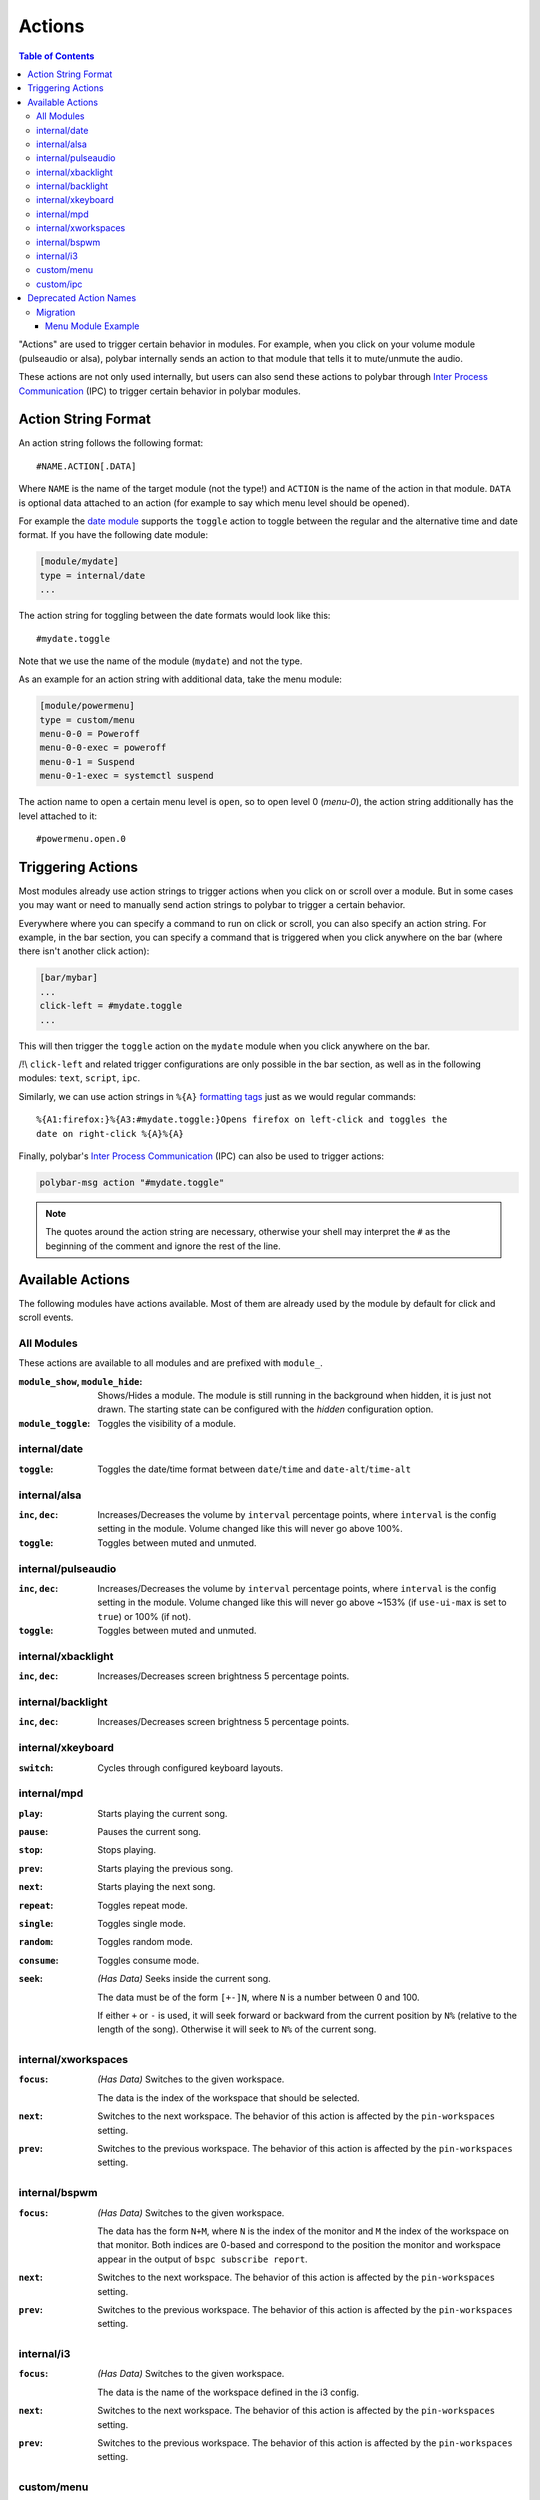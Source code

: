 Actions
=======

.. versionadded:: 3.5.0

.. contents:: Table of Contents
   :local:

"Actions" are used to trigger certain behavior in modules.
For example, when you click on your volume module (pulseaudio or alsa), polybar
internally sends an action to that module that tells it to mute/unmute the
audio.

These actions are not only used internally, but users can also send these
actions to polybar through `Inter Process Communication
<https://github.com/polybar/polybar/wiki/Inter-process-messaging>`_ (IPC) to
trigger certain behavior in polybar modules.

.. _action-string-format:

Action String Format
--------------------

An action string follows the following format:

::

  #NAME.ACTION[.DATA]

Where ``NAME`` is the name of the target module (not the type!) and ``ACTION``
is the name of the action in that module. ``DATA`` is optional data attached to
an action (for example to say which menu level should be opened).

For example the
`date module <https://github.com/polybar/polybar/wiki/Module:-date>`_ supports
the ``toggle`` action to toggle between the regular and the alternative time and
date format.
If you have the following date module:

.. code-block:: ini

  [module/mydate]
  type = internal/date
  ...

The action string for toggling between the date formats would look like this:

::

  #mydate.toggle

Note that we use the name of the module (``mydate``) and not the type.

As an example for an action string with additional data, take the menu module:

.. code-block:: ini

  [module/powermenu]
  type = custom/menu
  menu-0-0 = Poweroff
  menu-0-0-exec = poweroff
  menu-0-1 = Suspend
  menu-0-1-exec = systemctl suspend

The action name to open a certain menu level is ``open``, so to open level 0
(`menu-0`), the action string additionally has the level attached to it:

::

  #powermenu.open.0

Triggering Actions
------------------

Most modules already use action strings to trigger actions when you click on or
scroll over a module.
But in some cases you may want or need to manually send action strings to
polybar to trigger a certain behavior.

Everywhere where you can specify a command to run on click or scroll, you can
also specify an action string.
For example, in the bar section, you can specify a command that is triggered
when you click anywhere on the bar (where there isn't another click action):

.. code-block:: ini

  [bar/mybar]
  ...
  click-left = #mydate.toggle
  ...

This will then trigger the ``toggle`` action on the ``mydate`` module when you
click anywhere on the bar.

/!\\ ``click-left`` and related trigger configurations are only possible in the bar section,
as well as in the following modules: ``text``, ``script``, ``ipc``.

Similarly, we can use action strings in ``%{A}``
`formatting tags <https://github.com/polybar/polybar/wiki/Formatting#action-a>`_
just as we would regular commands:

::

  %{A1:firefox:}%{A3:#mydate.toggle:}Opens firefox on left-click and toggles the
  date on right-click %{A}%{A}

Finally, polybar's `Inter Process Communication
<https://github.com/polybar/polybar/wiki/Inter-process-messaging>`_ (IPC) can
also be used to trigger actions:

.. code-block:: bash

  polybar-msg action "#mydate.toggle"

.. note::

  The quotes around the action string are necessary, otherwise your shell may
  interpret the ``#`` as the beginning of the comment and ignore the rest of the
  line.

Available Actions
-----------------

The following modules have actions available. Most of them are already used by
the module by default for click and scroll events.

All Modules
^^^^^^^^^^^

These actions are available to all modules and are prefixed with ``module_``.

:``module_show``, ``module_hide``:
  Shows/Hides a module. The module is still running in the background when
  hidden, it is just not drawn. The starting state can be configured with the
  `hidden` configuration option.

  .. versionadded:: 3.6.0

:``module_toggle``:
  Toggles the visibility of a module.

  .. versionadded:: 3.6.0

internal/date
^^^^^^^^^^^^^

:``toggle``:
  Toggles the date/time format between ``date``/``time`` and
  ``date-alt``/``time-alt``

internal/alsa
^^^^^^^^^^^^^

:``inc``, ``dec``:
  Increases/Decreases the volume by ``interval`` percentage points, where
  ``interval`` is the config setting in the module. Volume changed like this
  will never go above 100%.

:``toggle``:
  Toggles between muted and unmuted.

internal/pulseaudio
^^^^^^^^^^^^^^^^^^^

:``inc``, ``dec``:
  Increases/Decreases the volume by ``interval`` percentage points, where
  ``interval`` is the config setting in the module. Volume changed like this
  will never go above ~153% (if ``use-ui-max`` is set to ``true``) or 100% (if
  not).

:``toggle``:
  Toggles between muted and unmuted.

internal/xbacklight
^^^^^^^^^^^^^^^^^^^

:``inc``, ``dec``:
  Increases/Decreases screen brightness 5 percentage points.

internal/backlight
^^^^^^^^^^^^^^^^^^

:``inc``, ``dec``:
  Increases/Decreases screen brightness 5 percentage points.

internal/xkeyboard
^^^^^^^^^^^^^^^^^^

:``switch``:
  Cycles through configured keyboard layouts.

internal/mpd
^^^^^^^^^^^^

:``play``: Starts playing the current song.
:``pause``: Pauses the current song.
:``stop``: Stops playing.
:``prev``: Starts playing the previous song.
:``next``: Starts playing the next song.
:``repeat``: Toggles repeat mode.
:``single``: Toggles single mode.
:``random``: Toggles random mode.
:``consume``: Toggles consume mode.
:``seek``: *(Has Data)* Seeks inside the current song.

           The data must be of the form ``[+-]N``, where ``N`` is a number
           between 0 and 100.

           If either ``+`` or ``-`` is used, it will seek forward or backward
           from the current position by ``N%`` (relative to the length of the
           song).
           Otherwise it will seek to ``N%`` of the current song.

internal/xworkspaces
^^^^^^^^^^^^^^^^^^^^

:``focus``: *(Has Data)* Switches to the given workspace.

            The data is the index of the workspace that should be selected.
:``next``: Switches to the next workspace. The behavior of this action is
           affected by the ``pin-workspaces`` setting.
:``prev``: Switches to the previous workspace. The behavior of this action is
           affected by the ``pin-workspaces`` setting.

internal/bspwm
^^^^^^^^^^^^^^

:``focus``: *(Has Data)* Switches to the given workspace.

            The data has the form ``N+M``, where ``N`` is the index of the
            monitor and ``M`` the index of the workspace on that monitor.
            Both indices are 0-based and correspond to the position the monitor
            and workspace appear in the output of ``bspc subscribe report``.
:``next``: Switches to the next workspace. The behavior of this action is
           affected by the ``pin-workspaces`` setting.
:``prev``: Switches to the previous workspace. The behavior of this action is
           affected by the ``pin-workspaces`` setting.


internal/i3
^^^^^^^^^^^

:``focus``: *(Has Data)* Switches to the given workspace.

            The data is the name of the workspace defined in the i3 config.
:``next``: Switches to the next workspace. The behavior of this action is
           affected by the ``pin-workspaces`` setting.
:``prev``: Switches to the previous workspace. The behavior of this action is
           affected by the ``pin-workspaces`` setting.

custom/menu
^^^^^^^^^^^

:``open``: *(Has Data)* Opens the given menu level

           The data is a single number specifying which menu level should be
           opened.
:``close``: Closes the menu
:``exec``: *(Has Data)* Executes the command at the given menu element.

           The data has the form ``N-M`` and the action will execute the command
           in ``menu-N-M-exec``.


.. _actions-ipc:

custom/ipc
^^^^^^^^^^

.. versionadded:: 3.6.0

:``send``: *(Has Data)* Replace the contents of the module with the data passed in this action.
:``hook``: *(Has Data)* Trigger the given hook.

           The data is the 0-based index of the hook to trigger.
:``next``: Switches to the next hook and wrap around when the last hook was displayed.
:``prev``: Switches to the previous hook and wrap around when the first hook was displayed.
:``reset``: Reset the module to its startup state: either empty or according to the ``initial`` setting.


Deprecated Action Names
-----------------------

.. deprecated:: 3.5.0

In earlier versions (< 3.5.0) action strings only included information about the
module type.
This meant in bars that contained multiple different modules of the same type,
actions for these modules were sometimes processed by the wrong module with the
same type.

Since version 3.5.0, this no longer happens. However, this also means we had to
change what actions are recognized by polybar modules.

If you explicitly use any polybar action names in your config or any of your
scripts, you are advised to change them, as they may stop working at some point
in the future.
For now polybar still supports the old action names, will convert them to the
appropriate new action name, and will print a warning to help you find old
action names in your config.

If you use the `menu module
<https://github.com/polybar/polybar/wiki/Module:-menu>`_, you most likely use
old action names to open and close the menu (for example ``menu-open-1`` or
``menu-close``).
The ``i3wm-wsnext``, ``i3wm-wsprev``, ``bspwm-desknext``, and ``bspwm-deskprev``
actions, to switch workspaces in i3 and bspwm, may also appear in your config.

Migration
^^^^^^^^^

Updating your config to use the new action names is quite straightforward.

For each action name, consult the table below to find the new action name.
Afterwards build the complete action string as described in
:ref:`action-string-format`.

Please see :ref:`below <menu-example>` for an example of migrating a typical menu module.

+-------------------------+-----------------------+---------------+
|Module Type              |Deprecated Action Name |New Action Name|
+=========================+=======================+===============+
|``internal/date``        |``datetoggle``         |``toggle``     |
+-------------------------+-----------------------+---------------+
|``internal/alsa``        |``volup``              |``inc``        |
|                         +-----------------------+---------------+
|                         |``voldown``            |``dec``        |
|                         +-----------------------+---------------+
|                         |``volmute``            |``toggle``     |
+-------------------------+-----------------------+---------------+
|``internal/pulseaudio``  |``pa_volup``           |``inc``        |
|                         +-----------------------+---------------+
|                         |``pa_voldown``         |``dec``        |
|                         +-----------------------+---------------+
|                         |``pa_volmute``         |``toggle``     |
+-------------------------+-----------------------+---------------+
|``internal/xbacklight``  |``xbacklight+``        |``inc``        |
|                         +-----------------------+---------------+
|                         |``xbacklight-``        |``dec``        |
+-------------------------+-----------------------+---------------+
|``internal/backlight``   |``backlight+``         |``inc``        |
|                         +-----------------------+---------------+
|                         |``backlight-``         |``dec``        |
+-------------------------+-----------------------+---------------+
|``internal/xkeyboard``   |``xkeyboard/switch``   |``switch``     |
+-------------------------+-----------------------+---------------+
|``internal/mpd``         |``mpdplay``            |``play``       |
|                         +-----------------------+---------------+
|                         |``mpdpause``           |``pause``      |
|                         +-----------------------+---------------+
|                         |``mpdstop``            |``stop``       |
|                         +-----------------------+---------------+
|                         |``mpdprev``            |``prev``       |
|                         +-----------------------+---------------+
|                         |``mpdnext``            |``next``       |
|                         +-----------------------+---------------+
|                         |``mpdrepeat``          |``repeat``     |
|                         +-----------------------+---------------+
|                         |``mpdsingle``          |``single``     |
|                         +-----------------------+---------------+
|                         |``mpdrandom``          |``random``     |
|                         +-----------------------+---------------+
|                         |``mpdconsume``         |``consume``    |
|                         +-----------------------+---------------+
|                         |``mpdseekN``           |``seek.N``     |
+-------------------------+-----------------------+---------------+
|``internal/xworkspaces`` |``xworkspaces-focus=N``|``focus.N``    |
|                         +-----------------------+---------------+
|                         |``xworkspaces-next``   |``next``       |
|                         +-----------------------+---------------+
|                         |``xworkspaces-prev``   |``prev``       |
+-------------------------+-----------------------+---------------+
|``internal/bspwm``       |``bspwm-deskfocusN``   |``focus.N``    |
|                         +-----------------------+---------------+
|                         |``bspwm-desknext``     |``next``       |
|                         +-----------------------+---------------+
|                         |``bspwm-deskprev``     |``prev``       |
+-------------------------+-----------------------+---------------+
|``internal/i3``          |``i3wm-wsfocus-N``     |``focus.N``    |
|                         +-----------------------+---------------+
|                         |``i3-wsnext``          |``next``       |
|                         +-----------------------+---------------+
|                         |``i3-wsprev``          |``prev``       |
+-------------------------+-----------------------+---------------+
|``custom/menu``          |``menu-open-N``        |``open.N``     |
|                         +-----------------------+---------------+
|                         |``menu-close``         |``close``      |
+-------------------------+-----------------------+---------------+

.. note::

   Some deprecated action names are suffixed with ``N``, this means that that
   action has some additional data (represented by that ``N``), in the new
   action names this data will appear in exactly the same way, after a period.

.. _menu-example:

Menu Module Example
"""""""""""""""""""

The menu module is the only module where we have to explicitly use actions for
it to work. Because of this, almost everyone will need to update their menu
module to use the new action format.

Below you can see an example of a menu module:

.. code-block:: ini

  [module/apps]
  type = custom/menu

  label-open = Apps

  menu-0-0 = Browsers
  menu-0-0-exec = menu-open-1
  menu-0-1 = Multimedia
  menu-0-1-exec = menu-open-2

  menu-1-0 = Firefox
  menu-1-0-exec = firefox
  menu-1-1 = Chromium
  menu-1-1-exec = chromium

  menu-2-0 = Gimp
  menu-2-0-exec = gimp
  menu-2-1 = Scrot
  menu-2-1-exec = scrot

This module uses two actions: ``menu-open-1`` and ``menu-open-2``.
These are actions with data, the data specifies which level of the menu should
be opened.

Looking at the table, we see that the new action name for ``menu-open-N`` is
``open.N``, where ``.N`` is the data attached to the action.
Putting this together with the name of the module gives us ``#apps.open.1`` and
``#apps.open.2`` as action strings.
Since your menu module likely has a different name, your action strings will
likely not use ``apps``, but the name of your module.

.. code-block:: ini

  [module/apps]
  type = custom/menu

  label-open = Apps

  menu-0-0 = Browsers
  menu-0-0-exec = #apps.open.1
  menu-0-1 = Multimedia
  menu-0-1-exec = #apps.open.2

  menu-1-0 = Firefox
  menu-1-0-exec = firefox
  menu-1-1 = Chromium
  menu-1-1-exec = chromium

  menu-2-0 = Gimp
  menu-2-0-exec = gimp
  menu-2-1 = Scrot
  menu-2-1-exec = scrot
